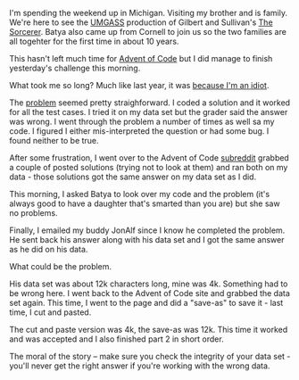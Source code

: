 #+BEGIN_COMMENT
.. title: Advent of Code 2016 - Check your data
.. slug: advent-of-code-2016-check-data
.. date: 2016-12-10 11:25:38 UTC-05:00
.. tags: cs, programming
.. category: 
.. link: 
.. description: 
.. type: text
#+END_COMMENT

I'm spending the weekend up in Michigan. Visiting my brother and is
family. We're here to see the [[http://umgass.org][UMGASS]] production of Gilbert and
Sullivan's [[http://www.umgass.org/current-production][The Sorcerer]]. Batya also came up from Cornell to join us so
the two families are all togehter for the first time in about 10
years.

This hasn't left much time for [[http://adventofcode.com][Advent of Code]] but I did manage to
finish yesterday's challenge this morning.

What took me so long? Much like last year, it was [[http://cestlaz.github.io/posts/2015-12-17-im-an-idiot.html/][because I'm an
idiot]]. 

The [[http://adventofcode.com/2016/day/9][problem]] seemed pretty straighforward. I coded a solution and it
worked for all the test cases. I tried it on my data set but
the grader said the answer was wrong. I went through the problem a
number of times as well sa my code. I figured I either mis-interpreted
the question or had some bug. I found neither to be true.

After some frustration, I went over to the Advent of Code [[https://www.reddit.com/r/adventofcode/][subreddit]]
grabbed a couple of posted solutions (trying not to look at them) and
ran both on my data - those solutions got the same answer on my data
set as I did. 

This morning, I asked Batya to look over my code and the problem (it's
always good to have a daughter that's smarted than you are) but she
saw no problems.

Finally, I emailed my buddy JonAlf since I know he completed the problem. He sent back his answer along
with his data set and I got the same answer as he did on his data.
 
What could be the problem.

His data set was about 12k characters long, mine was 4k. Something had
to be wrong here. I went back to the Advent of Code site and grabbed
the data set again. This time, I went to the page and did a "save-as"
to save it - last time, I cut and pasted.

The cut and paste version was 4k, the save-as was 12k. This time it
worked and was accepted and I also finished part 2 in short order.

The moral of the story -- make sure you check the integrity of your
data set - you'll never get the right answer if you're working with
the wrong data.


